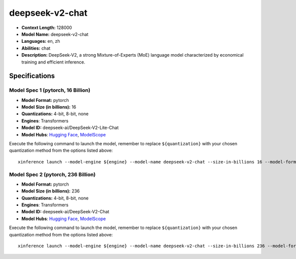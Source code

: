 .. _models_llm_deepseek-v2-chat:

========================================
deepseek-v2-chat
========================================

- **Context Length:** 128000
- **Model Name:** deepseek-v2-chat
- **Languages:** en, zh
- **Abilities:** chat
- **Description:** DeepSeek-V2, a strong Mixture-of-Experts (MoE) language model characterized by economical training and efficient inference. 

Specifications
^^^^^^^^^^^^^^


Model Spec 1 (pytorch, 16 Billion)
++++++++++++++++++++++++++++++++++++++++

- **Model Format:** pytorch
- **Model Size (in billions):** 16
- **Quantizations:** 4-bit, 8-bit, none
- **Engines**: Transformers
- **Model ID:** deepseek-ai/DeepSeek-V2-Lite-Chat
- **Model Hubs**:  `Hugging Face <https://huggingface.co/deepseek-ai/DeepSeek-V2-Lite-Chat>`__, `ModelScope <https://modelscope.cn/models/deepseek-ai/DeepSeek-V2-Lite-Chat>`__

Execute the following command to launch the model, remember to replace ``${quantization}`` with your
chosen quantization method from the options listed above::

   xinference launch --model-engine ${engine} --model-name deepseek-v2-chat --size-in-billions 16 --model-format pytorch --quantization ${quantization}


Model Spec 2 (pytorch, 236 Billion)
++++++++++++++++++++++++++++++++++++++++

- **Model Format:** pytorch
- **Model Size (in billions):** 236
- **Quantizations:** 4-bit, 8-bit, none
- **Engines**: Transformers
- **Model ID:** deepseek-ai/DeepSeek-V2-Chat
- **Model Hubs**:  `Hugging Face <https://huggingface.co/deepseek-ai/DeepSeek-V2-Chat>`__, `ModelScope <https://modelscope.cn/models/deepseek-ai/DeepSeek-V2-Chat>`__

Execute the following command to launch the model, remember to replace ``${quantization}`` with your
chosen quantization method from the options listed above::

   xinference launch --model-engine ${engine} --model-name deepseek-v2-chat --size-in-billions 236 --model-format pytorch --quantization ${quantization}

